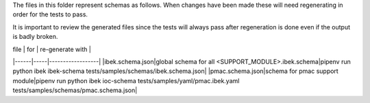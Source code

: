 The files in this folder represent schemas as follows. When changes have been
made these will need regenerating in order for the tests to pass.

It is important to review the generated files since the tests will always pass
after regeneration is done even if the output is badly broken.

| file | for | re-generate with |
|------|-----|------------------|
|ibek.schema.json|global schema for all <SUPPORT_MODULE>.ibek.schema|pipenv run python ibek ibek-schema tests/samples/schemas/ibek.schema.json|
|pmac.schema.json|schema for pmac support module|pipenv run python ibek ioc-schema tests/samples/yaml/pmac.ibek.yaml tests/samples/schemas/pmac.schema.json|
